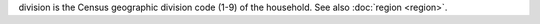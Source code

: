 division is the Census geographic division code (1-9) of the household. See also :doc:`region <region>`.
